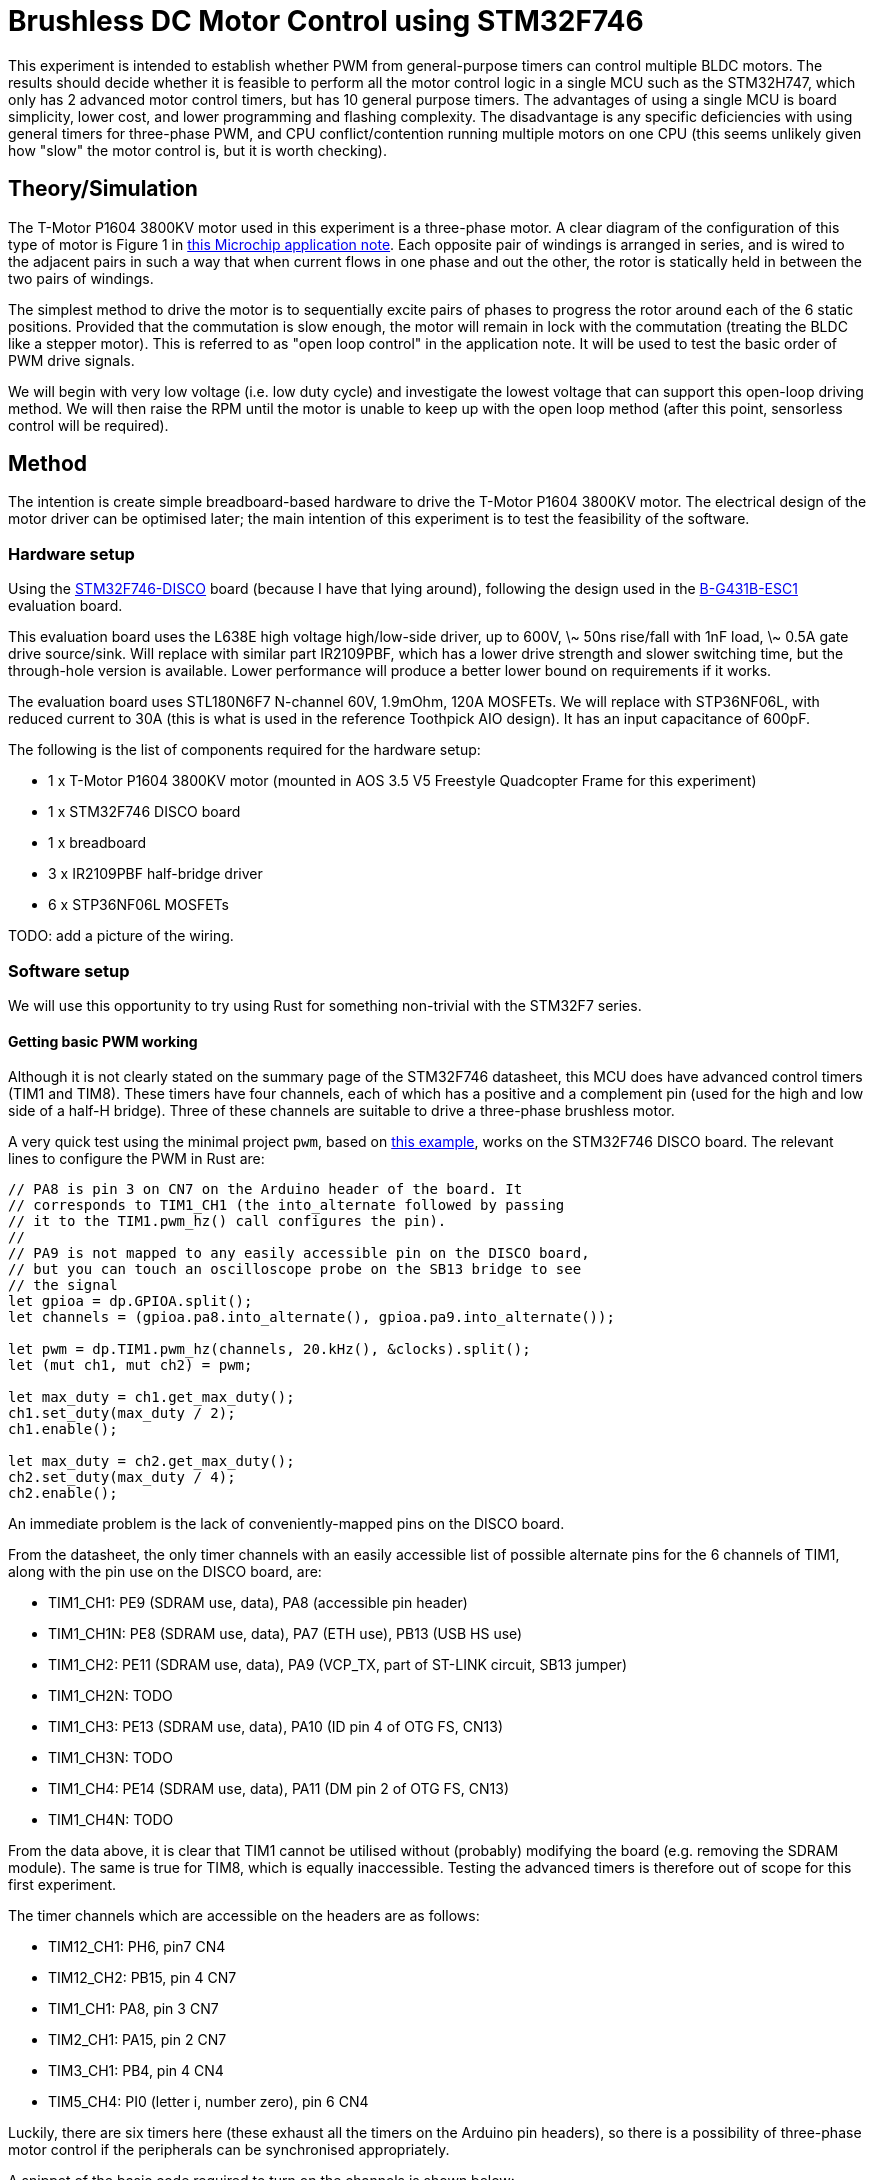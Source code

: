 = Brushless DC Motor Control using STM32F746

This experiment is intended to establish whether PWM from general-purpose timers can control multiple BLDC motors. The results should decide whether it is feasible to perform all the motor control logic in a single MCU such as the STM32H747, which only has 2 advanced motor control timers, but has 10 general purpose timers. The advantages of using a single MCU is board simplicity, lower cost, and lower programming and flashing complexity. The disadvantage is any specific deficiencies with using general timers for three-phase PWM, and CPU conflict/contention running multiple motors on one CPU (this seems unlikely given how "slow" the motor control is, but it is worth checking).

== Theory/Simulation

The T-Motor P1604 3800KV motor used in this experiment is a three-phase motor. A clear diagram of the configuration of this type of motor is Figure 1 in xref:../references/appnote-brushless-dc-motor-control.pdf[this Microchip application note]. Each opposite pair of windings is arranged in series, and is wired to the adjacent pairs in such a way that when current flows in one phase and out the other, the rotor is statically held in between the two pairs of windings.

The simplest method to drive the motor is to sequentially excite pairs of phases to progress the rotor around each of the 6 static positions. Provided that the commutation is slow enough, the motor will remain in lock with the commutation (treating the BLDC like a stepper motor). This is referred to as "open loop control" in the application note. It will be used to test the basic order of PWM drive signals.

We will begin with very low voltage (i.e. low duty cycle) and investigate the lowest voltage that can support this open-loop driving method. We will then raise the RPM until the motor is unable to keep up with the open loop method (after this point, sensorless control will be required).





== Method

The intention is create simple breadboard-based hardware to drive the T-Motor P1604 3800KV motor. The electrical design of the motor driver can be optimised later; the main intention of this experiment is to test the feasibility of the software.

=== Hardware setup

Using the https://www.st.com/en/evaluation-tools/32f746gdiscovery.html[STM32F746-DISCO] board (because I have that lying around), following the design used in the https://www.st.com/en/evaluation-tools/b-g431b-esc1.html[B-G431B-ESC1] evaluation board.

This evaluation board uses the L638E high voltage high/low-side driver, up to 600V, \~ 50ns rise/fall with 1nF load, \~ 0.5A gate drive source/sink. Will replace with similar part IR2109PBF, which has a lower drive strength and slower switching time, but the through-hole version is available. Lower performance will produce a better lower bound on requirements if it works.

The evaluation board uses STL180N6F7 N-channel 60V, 1.9mOhm, 120A MOSFETs. We will replace with STP36NF06L, with reduced current to 30A (this is what is used in the reference Toothpick AIO design). It has an input capacitance of 600pF.

The following is the list of components required for the hardware setup:

* 1 x T-Motor P1604 3800KV motor (mounted in AOS 3.5 V5 Freestyle Quadcopter Frame for this experiment)
* 1 x STM32F746 DISCO board
* 1 x breadboard
* 3 x IR2109PBF half-bridge driver
* 6 x STP36NF06L MOSFETs

TODO: add a picture of the wiring.

=== Software setup

We will use this opportunity to try using Rust for something non-trivial with the STM32F7 series.

==== Getting basic PWM working

Although it is not clearly stated on the summary page of the STM32F746 datasheet, this MCU does have advanced control timers (TIM1 and TIM8). These timers have four channels, each of which has a positive and a complement pin (used for the high and low side of a half-H bridge). Three of these channels are suitable to drive a three-phase brushless motor.

A very quick test using the minimal project `pwm`, based on https://github.com/stm32-rs/stm32f7xx-hal/blob/main/examples/pwm.rs[this example], works on the STM32F746 DISCO board. The relevant lines to configure the PWM in Rust are:

[,rust]
----
// PA8 is pin 3 on CN7 on the Arduino header of the board. It
// corresponds to TIM1_CH1 (the into_alternate followed by passing
// it to the TIM1.pwm_hz() call configures the pin).
//
// PA9 is not mapped to any easily accessible pin on the DISCO board,
// but you can touch an oscilloscope probe on the SB13 bridge to see
// the signal
let gpioa = dp.GPIOA.split();
let channels = (gpioa.pa8.into_alternate(), gpioa.pa9.into_alternate());

let pwm = dp.TIM1.pwm_hz(channels, 20.kHz(), &clocks).split();
let (mut ch1, mut ch2) = pwm;

let max_duty = ch1.get_max_duty();
ch1.set_duty(max_duty / 2);
ch1.enable();

let max_duty = ch2.get_max_duty();
ch2.set_duty(max_duty / 4);
ch2.enable();
----

An immediate problem is the lack of conveniently-mapped pins on the DISCO board.

From the datasheet, the only timer channels with an easily accessible list of possible alternate pins for the 6 channels of TIM1, along with the pin use on the DISCO board, are:

* TIM1_CH1: PE9 (SDRAM use, data), PA8 (accessible pin header)
* TIM1_CH1N: PE8 (SDRAM use, data), PA7 (ETH use), PB13 (USB HS use)

* TIM1_CH2: PE11 (SDRAM use, data), PA9 (VCP_TX, part of ST-LINK circuit, SB13 jumper)
* TIM1_CH2N: TODO

* TIM1_CH3: PE13 (SDRAM use, data), PA10 (ID pin 4 of OTG FS, CN13)
* TIM1_CH3N: TODO

* TIM1_CH4: PE14 (SDRAM use, data), PA11 (DM pin 2 of OTG FS, CN13)
* TIM1_CH4N: TODO

From the data above, it is clear that TIM1 cannot be utilised without (probably) modifying the board (e.g. removing the SDRAM module). The same is true for TIM8, which is equally inaccessible. Testing the advanced timers is therefore out of scope for this first experiment.

The timer channels which are accessible on the headers are as follows:

* TIM12_CH1: PH6, pin7 CN4
* TIM12_CH2: PB15, pin 4 CN7
* TIM1_CH1: PA8, pin 3 CN7
* TIM2_CH1: PA15, pin 2 CN7
* TIM3_CH1: PB4, pin 4 CN4
* TIM5_CH4: PI0 (letter i, number zero), pin 6 CN4

Luckily, there are six timers here (these exhaust all the timers on the Arduino pin headers), so there is a possibility of three-phase motor control if the peripherals can be synchronised appropriately.

A snippet of the basic code required to turn on the channels is shown below:

[,rust]
----
// How to turn on one channel on a timer
// CN4, pin 4
let channels = gpiob.pb4.into_alternate();
let mut ch = dp.TIM3.pwm_hz(channels, 20.kHz(), &clocks).split();
let max_duty = ch.get_max_duty();
ch.set_duty(max_duty / 2);
ch.enable();

// How to turn on multiple channels in a timer
let channels = (gpioh.ph6.into_alternate(), gpiob.pb15.into_alternate());
let pwm = dp.TIM12.pwm_hz(channels, 20.kHz(), &clocks).split();
let (mut ch1 , mut ch2) = pwm;

// CN4, pin 7	
let max_duty = ch1.get_max_duty();
ch1.set_duty(max_duty / 4);
ch1.enable();	

// CN7, pin 4	
let max_duty = ch2.get_max_duty();
ch2.set_duty(max_duty / 7);
ch2.enable();
----

NOTE: incorrectly using these functions will result in a compile error (i.e. getting the tuples wrong or forgetting to call `split`), but attempting to map an invalid pin (i.e. one without the correct alternate function) will also result in a very similar-looking compile error. Watch out for the latter case.

This very simple exercise shows that naively enabling all the PWM channels produced PWM signals that are not synchronised (as expected). However, by moving all the enable signals into a block, the channels become very nearly synchronised:

[,rush]
----
ch0.enable();
ch1.enable();
ch2.enable();	
ch3.enable();
ch4.enable();
ch5.enable();
----

However, this synchronisation does not appear to survive optimisation (`cargo run --release`), and there is no guarantees on the synchronisation achieved like this.


== Results

== Conclusions
